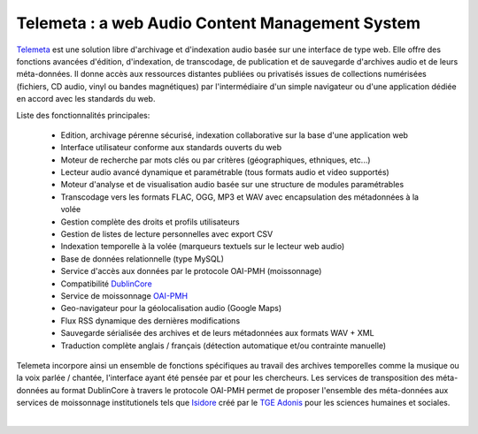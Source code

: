 ===================================================
Telemeta : a web Audio Content Management System
===================================================

`Telemeta <http://telemeta.org>`_ est une solution libre d'archivage et d'indexation audio basée sur une interface de type web. Elle offre des fonctions avancées d'édition, d'indexation, de transcodage, de publication et de sauvegarde d'archives audio et de leurs méta-données. Il donne accès aux ressources distantes publiées ou privatisés issues de collections numérisées (fichiers, CD audio, vinyl ou bandes magnétiques) par l'intermédiaire d'un simple navigateur ou d'une application dédiée en accord avec les standards du web.

Liste des fonctionnalités principales:

 * Edition, archivage pérenne sécurisé, indexation collaborative sur la base d'une application web
 * Interface utilisateur conforme aux standards ouverts du web
 * Moteur de recherche par mots clés ou par critères (géographiques, ethniques, etc...)
 * Lecteur audio avancé dynamique et paramétrable (tous formats audio et video supportés)
 * Moteur d'analyse et de visualisation audio basée sur une structure de modules paramétrables
 * Transcodage vers les formats FLAC, OGG, MP3 et WAV avec encapsulation des métadonnées à la volée
 * Gestion complète des droits et profils utilisateurs
 * Gestion de listes de lecture personnelles avec export CSV
 * Indexation temporelle à la volée (marqueurs textuels sur le lecteur web audio)
 * Base de données relationnelle (type MySQL)
 * Service d'accès aux données par le protocole OAI-PMH (moissonnage)
 * Compatibilité `DublinCore <http://dublincore.org/>`_
 * Service de moissonnage `OAI-PMH <http://www.openarchives.org/pmh/>`_ 
 * Geo-navigateur pour la géolocalisation audio (Google Maps)
 * Flux RSS dynamique des dernières modifications
 * Sauvegarde sérialisée des archives et de leurs métadonnées aux formats WAV + XML
 * Traduction complète anglais / français (détection automatique et/ou contrainte manuelle)

Telemeta incorpore ainsi un ensemble de fonctions spécifiques au travail des archives temporelles comme la musique ou la voix parlée / chantée, l'interface ayant été pensée par et pour les chercheurs. Les services de transposition des méta-données au format DublinCore à travers le protocole OAI-PMH permet de proposer l'ensemble des méta-données aux services de moissonnage institutionels tels que `Isidore <http://www.rechercheisidore.fr>`_ créé par le `TGE Adonis <http://www.tge-adonis.fr>`_ pour les sciences humaines et sociales.

|
